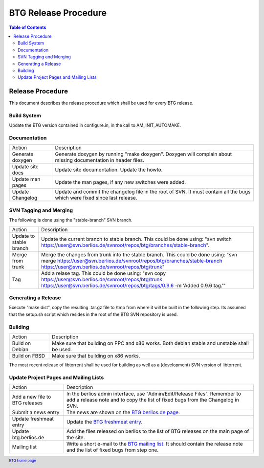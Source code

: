 =====================
BTG Release Procedure
=====================

.. contents:: Table of Contents 
   :depth: 2

Release Procedure
=================

This document describes the release procedure which shall be used for
every BTG release.

Build System
------------

Update the BTG version contained in configure.in, in the call to AM_INIT_AUTOMAKE.

Documentation
-------------

======================= ==================================================================
Action                  Description 
----------------------- ------------------------------------------------------------------
Generate doxygen        Generate doxygen by running "make doxygen". 
                        Doxygen will complain about missing documentation in header files.

Update site docs        Update site documentation. Update the howto.

Update man pages        Update the man pages, if any new switches were added.

Update Changelog        Update and commit the changelog file in the root of SVN. It must 
                        contain all the bugs which were fixed since last release.
======================= ==================================================================

SVN Tagging and Merging
-----------------------

The following is done using the "stable-branch" SVN branch.

======================= =====================================================================================
Action                  Description 
----------------------- -------------------------------------------------------------------------------------
Update to stable branch Update the current branch to stable branch. This could be done using:
                        "svn switch https://user@svn.berlios.de/svnroot/repos/btg/branches/stable-branch".

Merge from trunk        Merge the changes from trunk into the stable branch. This could be done using:
                        "svn merge https://user@svn.berlios.de/svnroot/repos/btg/branches/stable-branch \
                        https://user@svn.berlios.de/svnroot/repos/btg/trunk"

Tag                     Add a relase tag. This could be done using:
                        "svn copy https://user@svn.berlios.de/svnroot/repos/btg/trunk \ 
                        https://user@svn.berlios.de/svnroot/repos/btg/tags/0.9.6 \
                        -m 'Added 0.9.6 tag.'"

======================= =====================================================================================

Generating a Release
--------------------

Execute "make dist", copy the resulting .tar.gz file to /tmp from
where it will be built in the following step. Its assumed that the
setup.sh script which resides in the root of the BTG SVN repository is
used.

Building
--------

======================= ==================================================================
Action                  Description 
----------------------- ------------------------------------------------------------------
Build on Debian         Make sure that building on PPC and x86 works. Both debian stable 
                        and unstable shall be used.

Build on FBSD           Make sure that building on x86 works.
======================= ==================================================================

The most recent release of libtorrent shall be used for building as
well as a (development) SVN version of libtorrent.

Update Project Pages and Mailing Lists
--------------------------------------

============================== ==================================================================
Action                         Description 
------------------------------ ------------------------------------------------------------------
Add a new file to BTG releases In the berlios admin interface, use "Admin/Edit/Release Files". 
                               Remember to add a release note and to copy the list of fixed bugs 
                               from the Changelog in SVN.

Submit a news entry            The news are shown on the `BTG berlios.de page`_.

Update freshmeat entry         Update the `BTG freshmeat entry`_. 

Update btg.berlios.de          Add the files released on berlios to the list of BTG releases on 
                               the main page of the site.

Mailing list                   Write a short e-mail to the `BTG mailing list`_. It should contain the 
                               release note and the list of fixed bugs from step one. 
============================== ==================================================================

.. footer:: `BTG home page`_

.. _BTG home page: http://btg.berlios.de/
.. _BTG freshmeat entry: http://freshmeat.net/projects/btg
.. _BTG mailing list: http://developer.berlios.de/mail/?group_id=3293
.. _BTG berlios.de page: http://btg.berlios.de
